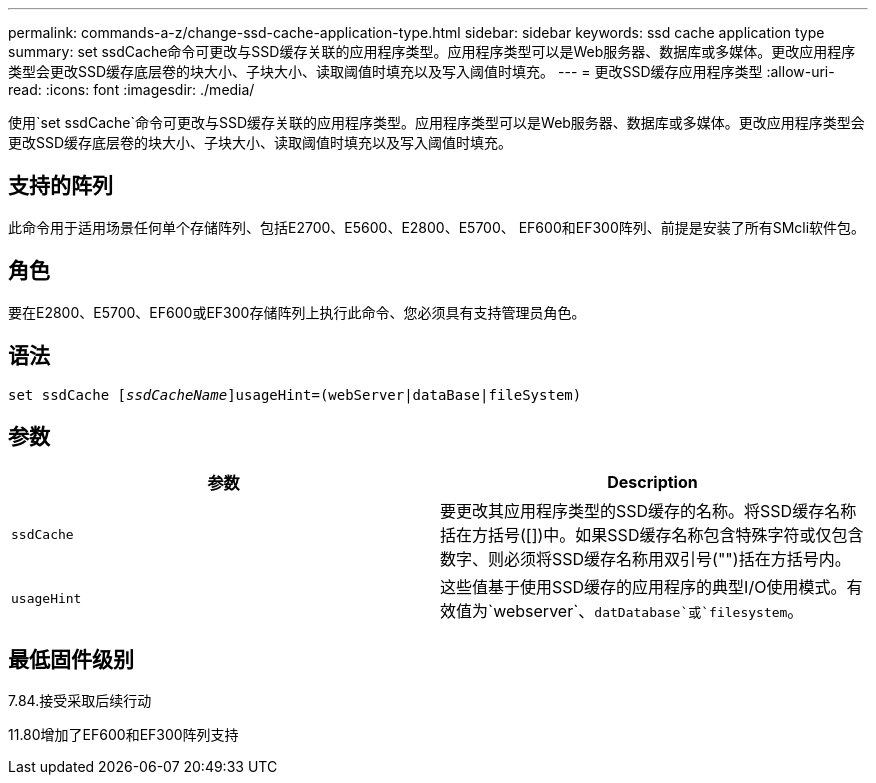 ---
permalink: commands-a-z/change-ssd-cache-application-type.html 
sidebar: sidebar 
keywords: ssd cache application type 
summary: set ssdCache命令可更改与SSD缓存关联的应用程序类型。应用程序类型可以是Web服务器、数据库或多媒体。更改应用程序类型会更改SSD缓存底层卷的块大小、子块大小、读取阈值时填充以及写入阈值时填充。 
---
= 更改SSD缓存应用程序类型
:allow-uri-read: 
:icons: font
:imagesdir: ./media/


[role="lead"]
使用`set ssdCache`命令可更改与SSD缓存关联的应用程序类型。应用程序类型可以是Web服务器、数据库或多媒体。更改应用程序类型会更改SSD缓存底层卷的块大小、子块大小、读取阈值时填充以及写入阈值时填充。



== 支持的阵列

此命令用于适用场景任何单个存储阵列、包括E2700、E5600、E2800、E5700、 EF600和EF300阵列、前提是安装了所有SMcli软件包。



== 角色

要在E2800、E5700、EF600或EF300存储阵列上执行此命令、您必须具有支持管理员角色。



== 语法

[listing, subs="+macros"]
----
set ssdCache pass:quotes[[_ssdCacheName_]]usageHint=(webServer|dataBase|fileSystem)
----


== 参数

|===
| 参数 | Description 


 a| 
`ssdCache`
 a| 
要更改其应用程序类型的SSD缓存的名称。将SSD缓存名称括在方括号([])中。如果SSD缓存名称包含特殊字符或仅包含数字、则必须将SSD缓存名称用双引号("")括在方括号内。



 a| 
`usageHint`
 a| 
这些值基于使用SSD缓存的应用程序的典型I/O使用模式。有效值为`webserver`、`datDatabase`或`filesystem`。

|===


== 最低固件级别

7.84.接受采取后续行动

11.80增加了EF600和EF300阵列支持
